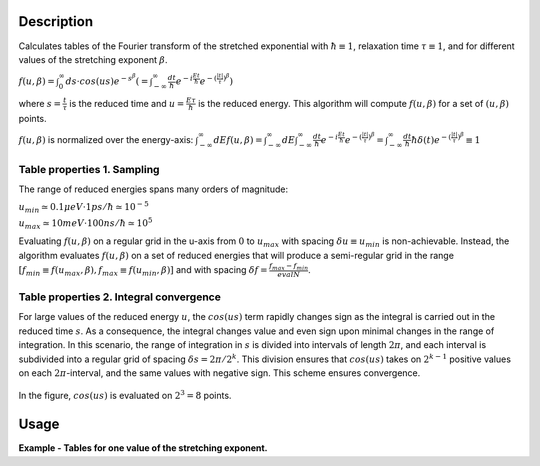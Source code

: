 .. algorithm::

.. summary::

.. alias::

.. properties::

Description
-----------

Calculates tables of the Fourier transform of the stretched exponential with
:math:`\hbar \equiv 1`, relaxation time :math:`\tau \equiv 1`,
and for different values of the stretching exponent :math:`\beta`.

:math:`f(u,\beta) = \int_{0}^{\infty} ds \cdot cos(us) e^{-s^\beta}
(=\int_{-\infty}^{\infty} \frac{dt}{\hbar} e^{-i\frac{Et}{\hbar}}
e^{-(\frac{|t|}{\tau})^\beta})`

where :math:`s=\frac{t}{\tau}` is the reduced time and
:math:`u=\frac{E\tau}{\hbar}` is the reduced energy. This algorithm
will compute :math:`f(u,\beta)` for a set of :math:`(u,\beta)` points.

:math:`f(u,\beta)` is normalized over the energy-axis:
:math:`\int_{-\infty}^{\infty} dE f(u,\beta) =
\int_{-\infty}^{\infty} dE \int_{-\infty}^{\infty} \frac{dt}{\hbar}
e^{-i\frac{Et}{\hbar}} e^{-(\frac{|t|}{\tau})^\beta} =
\int_{-\infty}^{\infty} \frac{dt}{\hbar} \hbar\delta(t)
e^{-(\frac{|t|}{\tau})^\beta} \equiv 1`

Table properties 1. Sampling
============================

The range of reduced energies spans many orders of magnitude:

:math:`u_{min} \simeq 0.1\mu eV \cdot 1ps / \hbar \simeq 10^{-5}`

:math:`u_{max} \simeq 10meV \cdot 100ns / \hbar \simeq 10^{5}`

Evaluating :math:`f(u,\beta)` on a regular grid in the u-axis
from :math:`0` to :math:`u_{max}` with spacing
:math:`\delta u \equiv u_{min}` is non-achievable. Instead, the
algorithm evaluates :math:`f(u,\beta)` on a set of reduced energies
that will produce a semi-regular grid in the range
:math:`[f_{min}\equiv f(u_{max},\beta), f_{max}\equiv f(u_{min},\beta)]`
and with spacing
:math:`\delta f = \frac{f_{max}-f_{min}}{evalN}`.

.. figure:: /images/TabulateStretchedExpFT_1.png

Table properties 2. Integral convergence
========================================

For large values of the reduced energy :math:`u`, the :math:`cos(us)` term
rapidly changes sign as the integral is carried out in the reduced
time :math:`s`. As a consequence, the integral changes value and even
sign upon minimal changes in the range of integration.
In this scenario, the range of integration in :math:`s`
is divided into intervals of length :math:`2\pi`, and each interval is
subdivided into a regular grid of spacing :math:`\delta s = 2\pi/2^k`.
This division ensures that :math:`cos(us)` takes on :math:`2^{k-1}`
positive values on each :math:`2\pi`-interval, and the same values
with negative sign. This scheme ensures convergence.

.. figure:: /images/TabulateStretchedExpFT_2.png
In the figure, :math:`cos(us)` is evaluated on :math:`2^3=8` points.

Usage
-----
**Example - Tables for one value of the stretching exponent.**

.. testcode:: ExTablesOneBeta
  import os
  # Create a file path in the user home directory
  filePath = os.path.expanduser('~/tablesOnebeta.h5')

  ws = TabulateStretchedExpFT(BetaValues=[0.2, 0.1, 0.3],
                              EvalN=2, Taumax=1000.0, Emax=1.0,
                              OutputWorkspace="tables",
                              TablesFileName=filePath)

.. testcleanup::

  os.remove(filePath)
  DeleteWorkspace(ws)

.. categories::

.. sourcelink::

